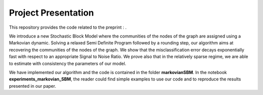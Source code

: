 Project Presentation
====================

This repository provides the code related to the preprint : .

We introduce a new Stochastic Block Model where the communities of the nodes of the graph are assigned using a Markovian dynamic. 
Solving a relaxed Semi Definite Program followed by a rounding step, our algorithm aims at recovering the communities of the nodes of the graph. We show that the misclassification error decays exponentially fast with respect to an appropriate Signal to Noise Ratio. We prove also that in the relatively sparse regime, we are able to estimate with consistency the parameters of our model.

We have implemented our algorithm and the code is contained in the folder **markovianSBM**. In the notebook **experiments_markovian_SBM**, the reader could find simple examples to use our code and to reproduce the results presented in our paper.



